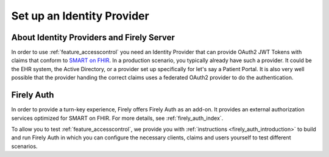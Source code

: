 .. _feature_accesscontrol_idprovider:

Set up an Identity Provider
===========================

About Identity Providers and Firely Server
------------------------------------------

In order to use :ref:`feature_accesscontrol` you need an Identity Provider that can provide OAuth2 JWT Tokens with claims that conform to `SMART on FHIR`_. In a production scenario, you typically already have such a provider. It could be the EHR system, the Active Directory, or a provider set up specifically for let's say a Patient Portal. It is also very well possible that the provider handing the correct claims uses a federated OAuth2 provider to do the authentication.

Firely Auth
-----------

In order to provide a turn-key experience, Firely offers Firely Auth as an add-on. It provides an external authorization services optimized for SMART on FHIR.
For more details, see :ref:`firely_auth_index`.

To allow you to test :ref:`feature_accesscontrol`, we provide you with :ref:`instructions <firely_auth_introduction>` to build and run Firely Auth in which you can configure the necessary clients, claims and users yourself to test different scenarios.

.. _SMART on FHIR: http://docs.smarthealthit.org/